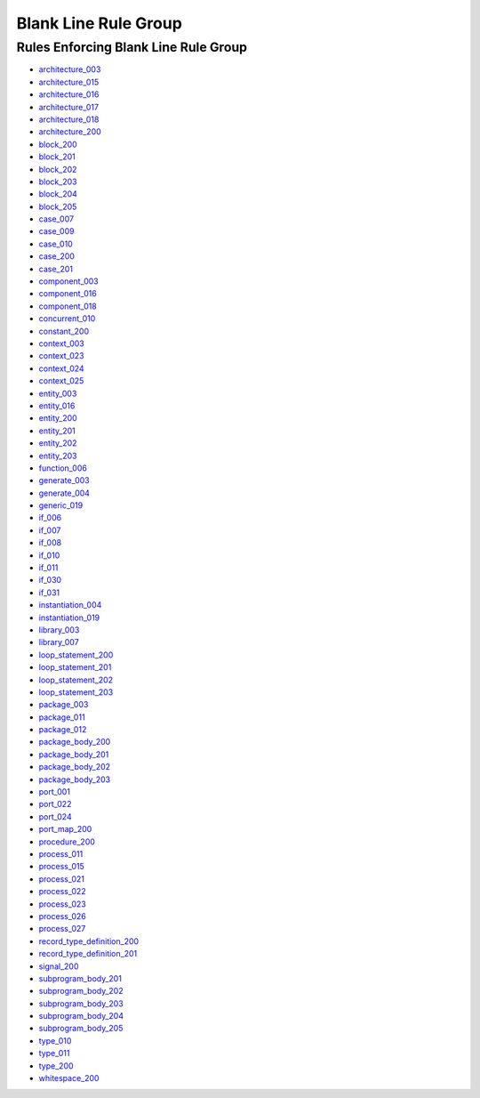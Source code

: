 
Blank Line Rule Group
---------------------

Rules Enforcing Blank Line Rule Group
#####################################

* `architecture_003 <../architecture_rules.html#architecture-003>`_
* `architecture_015 <../architecture_rules.html#architecture-015>`_
* `architecture_016 <../architecture_rules.html#architecture-016>`_
* `architecture_017 <../architecture_rules.html#architecture-017>`_
* `architecture_018 <../architecture_rules.html#architecture-018>`_
* `architecture_200 <../architecture_rules.html#architecture-200>`_
* `block_200 <../block_rules.html#block-200>`_
* `block_201 <../block_rules.html#block-201>`_
* `block_202 <../block_rules.html#block-202>`_
* `block_203 <../block_rules.html#block-203>`_
* `block_204 <../block_rules.html#block-204>`_
* `block_205 <../block_rules.html#block-205>`_
* `case_007 <../case_rules.html#case-007>`_
* `case_009 <../case_rules.html#case-009>`_
* `case_010 <../case_rules.html#case-010>`_
* `case_200 <../case_rules.html#case-200>`_
* `case_201 <../case_rules.html#case-201>`_
* `component_003 <../component_rules.html#component-003>`_
* `component_016 <../component_rules.html#component-016>`_
* `component_018 <../component_rules.html#component-018>`_
* `concurrent_010 <../concurrent_rules.html#concurrent-010>`_
* `constant_200 <../constant_rules.html#constant-200>`_
* `context_003 <../context_rules.html#context-003>`_
* `context_023 <../context_rules.html#context-023>`_
* `context_024 <../context_rules.html#context-024>`_
* `context_025 <../context_rules.html#context-025>`_
* `entity_003 <../entity_rules.html#entity-003>`_
* `entity_016 <../entity_rules.html#entity-016>`_
* `entity_200 <../entity_rules.html#entity-200>`_
* `entity_201 <../entity_rules.html#entity-201>`_
* `entity_202 <../entity_rules.html#entity-202>`_
* `entity_203 <../entity_rules.html#entity-203>`_
* `function_006 <../function_rules.html#function-006>`_
* `generate_003 <../generate_rules.html#generate-003>`_
* `generate_004 <../generate_rules.html#generate-004>`_
* `generic_019 <../generic_rules.html#generic-019>`_
* `if_006 <../if_rules.html#if-006>`_
* `if_007 <../if_rules.html#if-007>`_
* `if_008 <../if_rules.html#if-008>`_
* `if_010 <../if_rules.html#if-010>`_
* `if_011 <../if_rules.html#if-011>`_
* `if_030 <../if_rules.html#if-030>`_
* `if_031 <../if_rules.html#if-031>`_
* `instantiation_004 <../instantiation_rules.html#instantiation-004>`_
* `instantiation_019 <../instantiation_rules.html#instantiation-019>`_
* `library_003 <../library_rules.html#library-003>`_
* `library_007 <../library_rules.html#library-007>`_
* `loop_statement_200 <../loop_statement_rules.html#loop-statement-200>`_
* `loop_statement_201 <../loop_statement_rules.html#loop-statement-201>`_
* `loop_statement_202 <../loop_statement_rules.html#loop-statement-202>`_
* `loop_statement_203 <../loop_statement_rules.html#loop-statement-203>`_
* `package_003 <../package_rules.html#package-003>`_
* `package_011 <../package_rules.html#package-011>`_
* `package_012 <../package_rules.html#package-012>`_
* `package_body_200 <../package_body_rules.html#package-body-200>`_
* `package_body_201 <../package_body_rules.html#package-body-201>`_
* `package_body_202 <../package_body_rules.html#package-body-202>`_
* `package_body_203 <../package_body_rules.html#package-body-203>`_
* `port_001 <../port_rules.html#port-001>`_
* `port_022 <../port_rules.html#port-022>`_
* `port_024 <../port_rules.html#port-024>`_
* `port_map_200 <../port_map_rules.html#port-map-200>`_
* `procedure_200 <../procedure_rules.html#procedure-200>`_
* `process_011 <../process_rules.html#process-011>`_
* `process_015 <../process_rules.html#process-015>`_
* `process_021 <../process_rules.html#process-021>`_
* `process_022 <../process_rules.html#process-022>`_
* `process_023 <../process_rules.html#process-023>`_
* `process_026 <../process_rules.html#process-026>`_
* `process_027 <../process_rules.html#process-027>`_
* `record_type_definition_200 <../record_type_definition_rules.html#record-type-definition-200>`_
* `record_type_definition_201 <../record_type_definition_rules.html#record-type-definition-201>`_
* `signal_200 <../signal_rules.html#signal-200>`_
* `subprogram_body_201 <../subprogram_body_rules.html#subprogram-body-201>`_
* `subprogram_body_202 <../subprogram_body_rules.html#subprogram-body-202>`_
* `subprogram_body_203 <../subprogram_body_rules.html#subprogram-body-203>`_
* `subprogram_body_204 <../subprogram_body_rules.html#subprogram-body-204>`_
* `subprogram_body_205 <../subprogram_body_rules.html#subprogram-body-205>`_
* `type_010 <../type_rules.html#type-010>`_
* `type_011 <../type_rules.html#type-011>`_
* `type_200 <../type_rules.html#type-200>`_
* `whitespace_200 <../whitespace_rules.html#whitespace-200>`_

